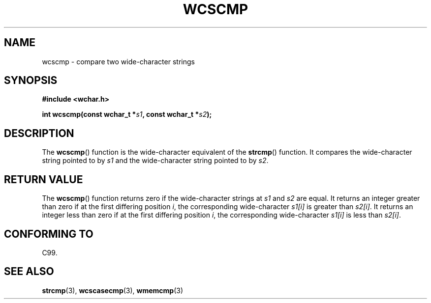 .\" Copyright (c) Bruno Haible <haible@clisp.cons.org>
.\"
.\" This is free documentation; you can redistribute it and/or
.\" modify it under the terms of the GNU General Public License as
.\" published by the Free Software Foundation; either version 2 of
.\" the License, or (at your option) any later version.
.\"
.\" References consulted:
.\"   GNU glibc-2 source code and manual
.\"   Dinkumware C library reference http://www.dinkumware.com/
.\"   OpenGroup's Single Unix specification http://www.UNIX-systems.org/online.html
.\"   ISO/IEC 9899:1999
.\"
.TH WCSCMP 3  1999-07-25 "GNU" "Linux Programmer's Manual"
.SH NAME
wcscmp \- compare two wide-character strings
.SH SYNOPSIS
.nf
.B #include <wchar.h>
.sp
.BI "int wcscmp(const wchar_t *" s1 ", const wchar_t *" s2 );
.fi
.SH DESCRIPTION
The \fBwcscmp\fP() function is the wide-character equivalent of the \fBstrcmp\fP()
function. It compares the wide-character string pointed to by \fIs1\fP and the
wide-character string pointed to by \fIs2\fP.
.SH "RETURN VALUE"
The \fBwcscmp\fP() function returns zero if the wide-character strings at
\fIs1\fP and \fIs2\fP are equal. It returns an integer greater than zero if
at the first differing position \fIi\fP, the corresponding wide-character
\fIs1[i]\fP is greater than \fIs2[i]\fP. It returns an integer less than zero if
at the first differing position \fIi\fP, the corresponding wide-character
\fIs1[i]\fP is less than \fIs2[i]\fP.
.SH "CONFORMING TO"
C99.
.SH "SEE ALSO"
.BR strcmp (3),
.BR wcscasecmp (3),
.BR wmemcmp (3)

